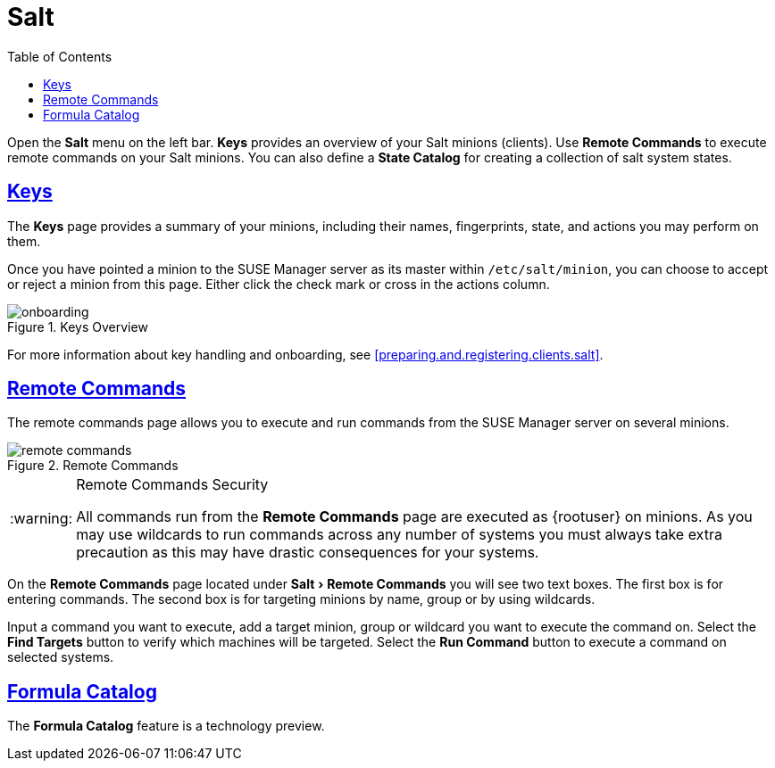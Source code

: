 [[ref.webui.salt]]
= Salt
ifdef::env-github,backend-html5[]
//Admonitions
:tip-caption: :bulb:
:note-caption: :information_source:
:important-caption: :heavy_exclamation_mark:
:caution-caption: :fire:
:warning-caption: :warning:
:linkattrs:
// SUSE ENTITIES FOR GITHUB
// System Architecture
:zseries: z Systems
:ppc: POWER
:ppc64le: ppc64le
:ipf : Itanium
:x86: x86
:x86_64: x86_64
// Rhel Entities
:rhel: Red Hat Enterprise Linux
:rhnminrelease6: Red Hat Enterprise Linux Server 6
:rhnminrelease7: Red Hat Enterprise Linux Server 7
// SUSE Manager Entities
:susemgr: SUSE Manager
:susemgrproxy: SUSE Manager Proxy
:productnumber: 3.2
:saltversion: 2018.3.0
:webui: WebUI
// SUSE Product Entities
:sles-version: 12
:sp-version: SP3
:jeos: JeOS
:scc: SUSE Customer Center
:sls: SUSE Linux Enterprise Server
:sle: SUSE Linux Enterprise
:slsa: SLES
:suse: SUSE
:ay: AutoYaST
endif::[]
// Asciidoctor Front Matter
:doctype: book
:sectlinks:
:toc: left
:icons: font
:experimental:
:sourcedir: .
:imagesdir: images


Open the menu:Salt[]
 menu on the left bar. menu:Keys[]
 provides an overview of your Salt minions (clients). Use menu:Remote Commands[]
 to execute remote commands on your Salt minions.
You can also define a menu:State Catalog[]
 for creating a collection of salt system states.

[[ref.webui.salt.onboarding]]
== Keys


The menu:Keys[]
 page provides a summary of your minions, including their names, fingerprints, state, and actions you may perform on them.

Once you have pointed a minion to the {susemgr}
server as its master within [replaceable]``/etc/salt/minion``, you can choose to accept or reject a minion from this page.
Either click the check mark or cross in the actions column.

.Keys Overview

image::onboarding.png[scaledwidth=80%]


For more information about key handling and onboarding, see <<preparing.and.registering.clients.salt>>.

[[ref.webui.salt.remote.commands]]
== Remote Commands


The remote commands page allows you to execute and run commands from the {susemgr}
server on several minions.

.Remote Commands

image::remote_commands.png[scaledwidth=80%]


.Remote Commands Security
[WARNING]
====
All commands run from the menu:Remote Commands[]
 page are executed as {rootuser}
 on minions.
As you may use wildcards to run commands across any number of systems you must always take extra precaution as this may have drastic consequences for your systems.
====


On the menu:Remote Commands[]
 page located under menu:Salt[Remote Commands]
 you will see two text boxes.
The first box is for entering commands.
The second box is for targeting minions by name, group or by using wildcards.

Input a command you want to execute, add a target minion, group or wildcard you want to execute the command on.
Select the menu:Find Targets[]
 button to verify which machines will be targeted.
Select the menu:Run Command[]
 button to execute a command on selected systems.

[[ref.webui.salt.formula_catalog]]
== Formula Catalog


The menu:Formula Catalog[]
 feature is a technology preview.

ifdef::backend-docbook[]
[index]
== Index
// Generated automatically by the DocBook toolchain.
endif::backend-docbook[]
